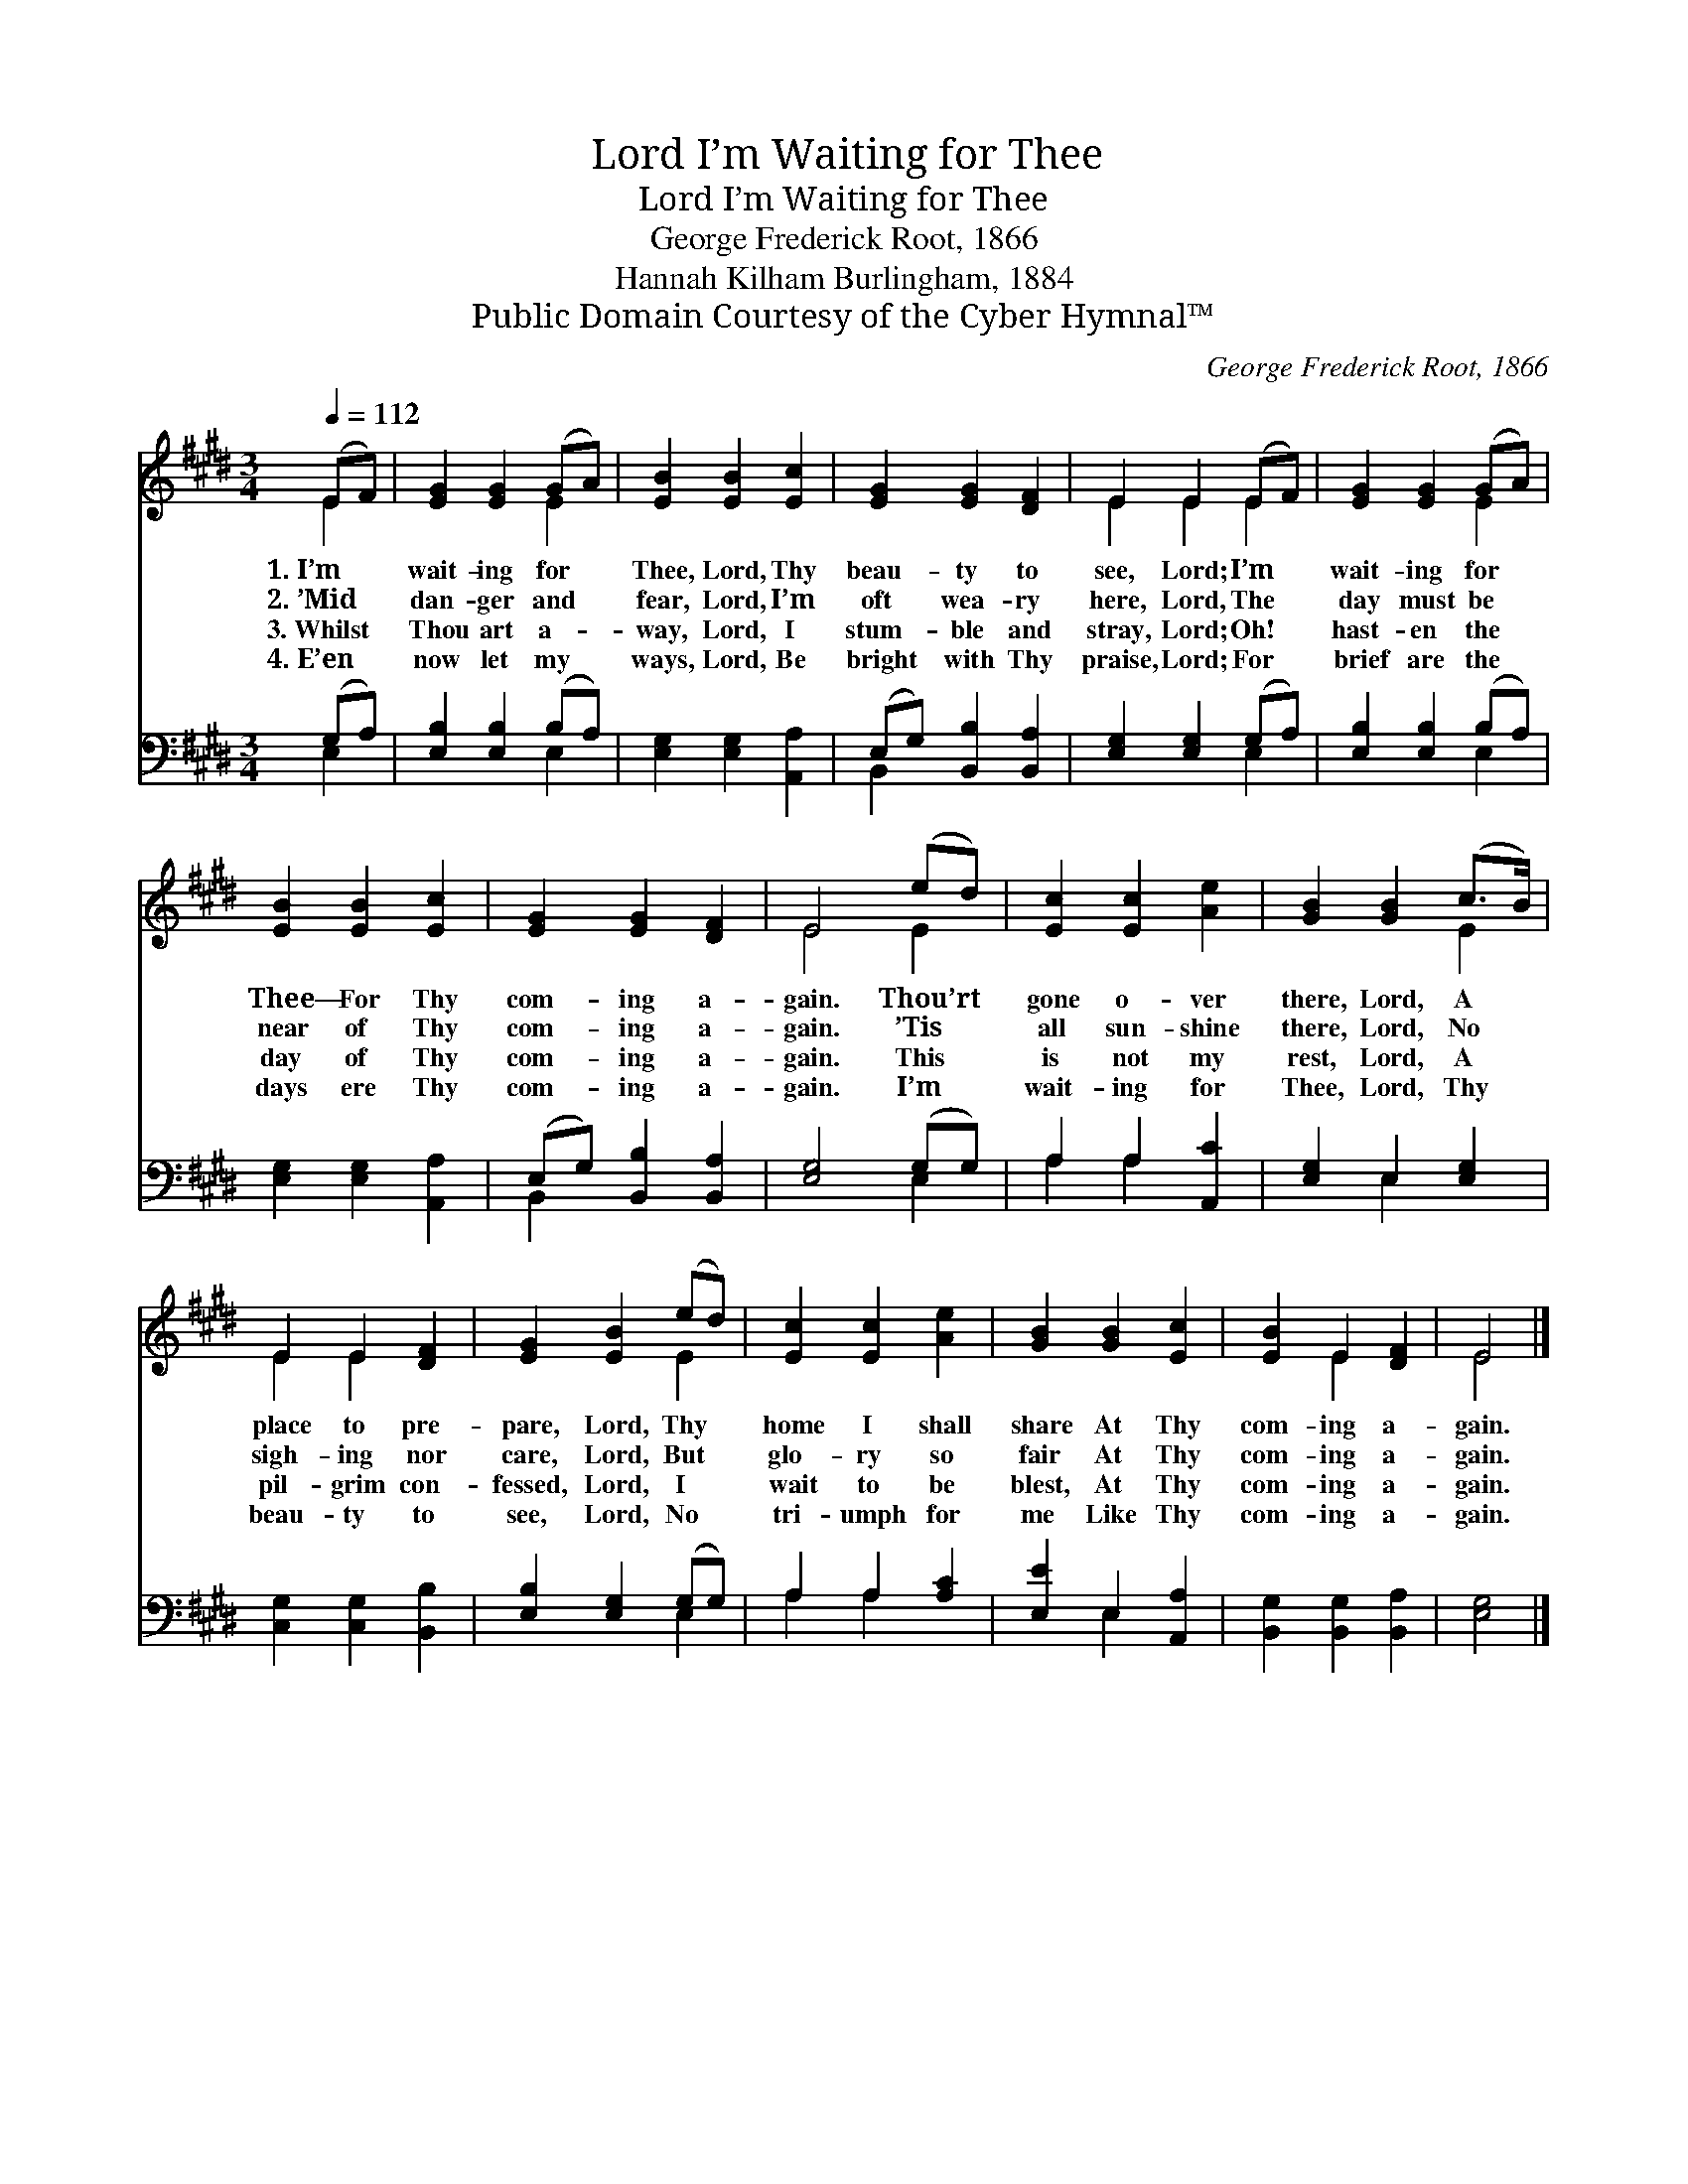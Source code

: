 X:1
T:I’m Waiting for Thee, Lord
T:I’m Waiting for Thee, Lord
T:George Frederick Root, 1866
T:Hannah Kilham Burlingham, 1884
T:Public Domain Courtesy of the Cyber Hymnal™
C:George Frederick Root, 1866
Z:Public Domain
Z:Courtesy of the Cyber Hymnal™
%%score ( 1 2 ) ( 3 4 )
L:1/8
Q:1/4=112
M:3/4
K:E
V:1 treble 
V:2 treble 
V:3 bass 
V:4 bass 
V:1
 (EF) | [EG]2 [EG]2 (GA) | [EB]2 [EB]2 [Ec]2 | [EG]2 [EG]2 [DF]2 | E2 E2 (EF) | [EG]2 [EG]2 (GA) | %6
w: 1.~I’m *|wait- ing for *|Thee, Lord, Thy|beau- ty to|see, Lord; I’m *|wait- ing for *|
w: 2.~’Mid *|dan- ger and *|fear, Lord, I’m|oft wea- ry|here, Lord, The *|day must be *|
w: 3.~Whilst *|Thou art a- *|way, Lord, I|stum- ble and|stray, Lord; Oh! *|hast- en the *|
w: 4.~E’en *|now let my *|ways, Lord, Be|bright with Thy|praise, Lord; For *|brief are the *|
 [EB]2 [EB]2 [Ec]2 | [EG]2 [EG]2 [DF]2 | E4 (ed) | [Ec]2 [Ec]2 [Ae]2 | [GB]2 [GB]2 (c>B) | %11
w: Thee— For Thy|com- ing a-|gain. Thou’rt *|gone o- ver|there, Lord, A *|
w: near of Thy|com- ing a-|gain. ’Tis *|all sun- shine|there, Lord, No *|
w: day of Thy|com- ing a-|gain. This *|is not my|rest, Lord, A *|
w: days ere Thy|com- ing a-|gain. I’m *|wait- ing for|Thee, Lord, Thy *|
 E2 E2 [DF]2 | [EG]2 [EB]2 (ed) | [Ec]2 [Ec]2 [Ae]2 | [GB]2 [GB]2 [Ec]2 | [EB]2 E2 [DF]2 | E4 |] %17
w: place to pre-|pare, Lord, Thy *|home I shall|share At Thy|com- ing a-|gain.|
w: sigh- ing nor|care, Lord, But *|glo- ry so|fair At Thy|com- ing a-|gain.|
w: pil- grim con-|fessed, Lord, I *|wait to be|blest, At Thy|com- ing a-|gain.|
w: beau- ty to|see, Lord, No *|tri- umph for|me Like Thy|com- ing a-|gain.|
V:2
 E2 | x4 E2 | x6 | x6 | E2 E2 E2 | x4 E2 | x6 | x6 | E4 E2 | x6 | x4 E2 | E2 E2 x2 | x4 E2 | x6 | %14
 x6 | x2 E2 x2 | E4 |] %17
V:3
 (G,A,) | [E,B,]2 [E,B,]2 (B,A,) | [E,G,]2 [E,G,]2 [A,,A,]2 | (E,G,) [B,,B,]2 [B,,A,]2 | %4
 [E,G,]2 [E,G,]2 (G,A,) | [E,B,]2 [E,B,]2 (B,A,) | [E,G,]2 [E,G,]2 [A,,A,]2 | %7
 (E,G,) [B,,B,]2 [B,,A,]2 | [E,G,]4 (G,G,) | A,2 A,2 [A,,C]2 | [E,G,]2 E,2 [E,G,]2 | %11
 [C,G,]2 [C,G,]2 [B,,B,]2 | [E,B,]2 [E,G,]2 (G,G,) | A,2 A,2 [A,C]2 | [E,E]2 E,2 [A,,A,]2 | %15
 [B,,G,]2 [B,,G,]2 [B,,A,]2 | [E,G,]4 |] %17
V:4
 E,2 | x4 E,2 | x6 | B,,2 x4 | x4 E,2 | x4 E,2 | x6 | B,,2 x4 | x4 E,2 | A,2 A,2 x2 | x2 E,2 x2 | %11
 x6 | x4 E,2 | A,2 A,2 x2 | x2 E,2 x2 | x6 | x4 |] %17

